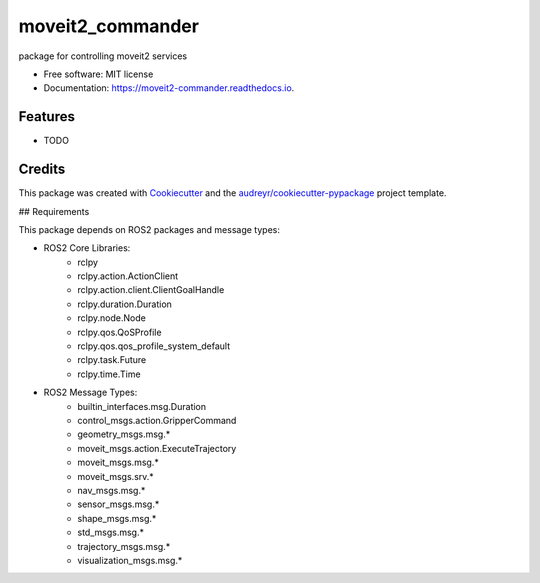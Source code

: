 =================
moveit2_commander
=================


.. image:: https://img.shields.io/pypi/v/moveit2_commander.svg
        :target: https://pypi.python.org/pypi/moveit2_commander

.. image:: https://img.shields.io/travis/SoYu/moveit2_commander.svg
        :target: https://travis-ci.com/SoYu/moveit2_commander

.. image:: https://readthedocs.org/projects/moveit2-commander/badge/?version=latest
        :target: https://moveit2-commander.readthedocs.io/en/latest/?version=latest
        :alt: Documentation Status




package for controlling moveit2 services


* Free software: MIT license
* Documentation: https://moveit2-commander.readthedocs.io.


Features
--------

* TODO

Credits
-------

This package was created with Cookiecutter_ and the `audreyr/cookiecutter-pypackage`_ project template.

.. _Cookiecutter: https://github.com/audreyr/cookiecutter
.. _`audreyr/cookiecutter-pypackage`: https://github.com/audreyr/cookiecutter-pypackage


## Requirements

This package depends on ROS2 packages and message types:

- ROS2 Core Libraries:
        - rclpy
        - rclpy.action.ActionClient
        - rclpy.action.client.ClientGoalHandle
        - rclpy.duration.Duration
        - rclpy.node.Node
        - rclpy.qos.QoSProfile
        - rclpy.qos.qos_profile_system_default
        - rclpy.task.Future
        - rclpy.time.Time

- ROS2 Message Types:
        - builtin_interfaces.msg.Duration
        - control_msgs.action.GripperCommand
        - geometry_msgs.msg.*
        - moveit_msgs.action.ExecuteTrajectory
        - moveit_msgs.msg.*
        - moveit_msgs.srv.*
        - nav_msgs.msg.*
        - sensor_msgs.msg.*
        - shape_msgs.msg.*
        - std_msgs.msg.*
        - trajectory_msgs.msg.*
        - visualization_msgs.msg.*